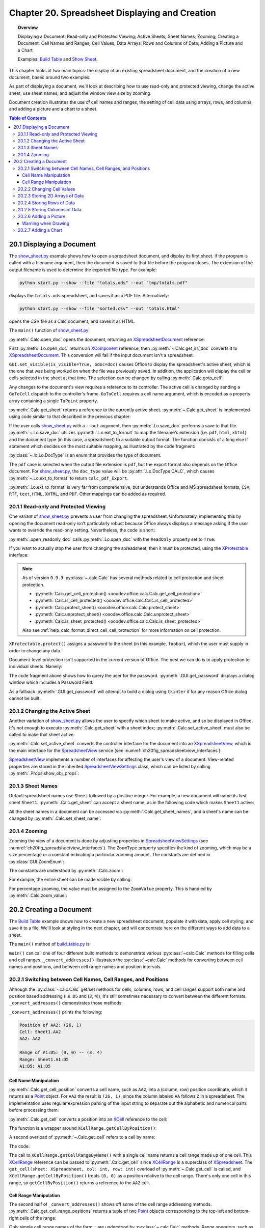 .. _ch20:

***********************************************
Chapter 20. Spreadsheet Displaying and Creation
***********************************************

.. topic:: Overview

    Displaying a Document; Read-only and Protected Viewing; Active Sheets; Sheet Names; Zooming; Creating a Document;
    Cell Names and Ranges; Cell Values; Data Arrays; Rows and Columns of Data;  Adding a Picture and a Chart

    Examples: |build_tbl|_ and |show_sheet|_.

This chapter looks at two main topics: the display of an existing spreadsheet document, and the creation of a new document, based around two examples.

As part of displaying a document, we'll look at describing how to use read-only and protected viewing, change the active sheet, use sheet names, and adjust the window view size by zooming.

Document creation illustrates the use of cell names and ranges, the setting of cell data using arrays, rows, and columns, and adding a picture and a chart to a sheet.

.. contents:: Table of Contents
    :local:
    :backlinks: top
    :depth: 3

.. _ch20_display_doc:

20.1 Displaying a Document
==========================

The |show_sheet_py|_ example shows how to open a spreadsheet document, and display its first sheet.
If the program is called with a filename argument, then the document is saved to that file before the program closes.
The extension of the output filename is used to determine the exported file type.
For example:

.. code-block:: text

    python start.py --show --file "totals.ods" --out "tmp/totals.pdf"

displays the ``totals.ods`` spreadsheet, and saves it as a PDF file. Alternatively:

.. code-block:: text

    python start.py --show --file "sorted.csv" --out "totals.html"

opens the CSV file as a Calc document, and saves it as HTML.

The ``main()`` function of |show_sheet_py|_:

.. tabs::

    .. code-tab:: python

        # ShowSheet.main() function of show_sheet.py
        def main(self) -> None:
            loader = Lo.load_office(Lo.ConnectSocket())

            try:
                doc = Calc.open_doc(fnm=self._input_fnm, loader=loader)

                # doc = Lo.open_readonly_doc(fnm=self._input_fnm, loader=loader)
                # doc = Calc.get_ss_doc(doc)

                if self._visible:
                    GUI.set_visible(is_visible=True, odoc=doc)

                Calc.goto_cell(cell_name="A1", doc=doc)
                sheet_names = Calc.get_sheet_names(doc=doc)
                print(f"Names of Sheets ({len(sheet_names)}):")
                for name in sheet_names:
                    print(f"  {name}")

                sheet = Calc.get_sheet(doc=doc, index=0)
                Calc.set_active_sheet(doc=doc, sheet=sheet)
                pro = Lo.qi(XProtectable, sheet, True)
                pro.protect("foobar")
                print(f"Is protected: {pro.isProtected()}")

                Lo.delay(2000)
                # query the user for the password
                pwd = GUI.get_password("Password", "Enter sheet Password")
                if pwd == "foobar":
                    pro.unprotect(pwd)
                    MsgBox.msgbox("Password is Correct", "Password", boxtype=MessageBoxType.INFOBOX)
                else:
                    MsgBox.msgbox("Password is incorrect", "Password", boxtype=MessageBoxType.ERRORBOX)

                if self._out_fnm:
                    Lo.save_doc(doc=doc, fnm=self._out_fnm)

                msg_result = MsgBox.msgbox(
                    "Do you wish to close document?",
                    "All done",
                    boxtype=MessageBoxType.QUERYBOX,
                    buttons=MessageBoxButtonsEnum.BUTTONS_YES_NO,
                )
                if msg_result == MessageBoxResultsEnum.YES:
                    Lo.close_doc(doc=doc, deliver_ownership=True)
                    Lo.close_office()
                else:
                    print("Keeping document open")

            except Exception:
                Lo.close_office()
                raise

    .. only:: html

        .. cssclass:: tab-none

            .. group-tab:: None

:py:meth:`.Calc.open_doc` opens the document, returning an XSpreadsheetDocument_ reference:

.. tabs::

    .. code-tab:: python

        # in Calc class (simplified)
        @classmethod
        def open_doc(cls, fnm: PathOrStr, loader: XComponentLoader) -> XSpreadsheetDocument:
            doc = Lo.open_doc(fnm=fnm, loader=loader)
            if doc is None:
                raise Exception("Document is null")
            return cls.get_ss_doc(doc)

        @staticmethod
        def get_ss_doc(doc: XComponent) -> XSpreadsheetDocument:
            if not Info.is_doc_type(doc_type=mLo.Lo.Service.CALC, obj=doc):
                if not Lo.is_macro_mode:
                    Lo.close_doc(doc=doc)
                raise Exception("Not a spreadsheet doc")

            ss_doc = Lo.qi(XSpreadsheetDocument, doc)
            if ss_doc is None:
                if not Lo.is_macro_mode:
                    Lo.close_doc(doc=doc)
                raise MissingInterfaceError(XSpreadsheetDocument)
            return ss_doc

    .. only:: html

        .. cssclass:: tab-none

            .. group-tab:: None

.. seealso::

    .. cssclass:: src-link

        - :odev_src_calc_meth:`open_doc`
        - :odev_src_calc_meth:`get_ss_doc`

First :py:meth:`.Lo.open_doc` returns an XComponent_ reference, then :py:meth:`~.Calc.get_ss_doc` converts it to XSpreadsheetDocument_.
This conversion will fail if the input document isn't a spreadsheet.

``GUI.set_visible(is_visible=True, odoc=doc)`` causes Office to display the spreadsheet's active sheet, which is the one that was being worked on when the file was previously saved.
In addition, the application will display the cell or cells selected in the sheet at that time. The selection can be changed by calling :py:meth:`.Calc.goto_cell`:

.. tabs::

    .. code-tab:: python

        # in the Calc class
        @staticmethod
        def get_controller(doc: XSpreadsheetDocument) -> XController:
            model = Lo.qi(XModel, doc, True)
            return model.getCurrentController()

        # overload method, simplified
        @classmethod
        def goto_cell(cls, cell_name: str, doc: XSpreadsheetDocument) -> None:
            frame = cls.get_controller(doc).getFrame()
            cls.goto_cell(cell_name=cell_name, frame=frame)
    
        # overload method, simplified
        @classmethod
        def goto_cell(cls, cell_name: str, frame: XFrame) -> None:
            props = Props.make_props(ToPoint=kargs[1])
            Lo.dispatch_cmd(cmd="GoToCell", props=props, frame=frame)
    
    .. only:: html

        .. cssclass:: tab-none

            .. group-tab:: None

.. seealso::

    .. cssclass:: src-link

        - :odev_src_calc_meth:`get_controller`
        - :odev_src_calc_meth:`goto_cell`

Any changes to the document's view requires a reference to its controller.
The active cell is changed by sending a ``GoToCell`` dispatch to the controller's frame.
``GoToCell`` requires a cell name argument, which is encoded as a property array containing a single ``ToPoint`` property.

:py:meth:`.Calc.get_sheet` returns a reference to the currently active sheet.
:py:meth:`~.Calc.get_sheet` is implemented using code similar to that described in the previous chapter:

.. tabs::

    .. code-tab:: python

        # in Calc class (overload method, simplified)
        @staticmethod
        def get_sheet(doc: XSpreadsheetDocument, index: int) -> XSpreadsheet:
            try:
                sheets = doc.getSheets()
                xsheets_idx = Lo.qi(XIndexAccess, sheets, True)
                sheet = Lo.qi(XSpreadsheet, xsheets_idx.getByIndex(index), raise_err=True)
                return sheet
            except Exception as e:
                raise Exception(f"Could not access spreadsheet: {index}") from e

    .. only:: html

        .. cssclass:: tab-none

            .. group-tab:: None

.. seealso::

    .. cssclass:: src-link

        :odev_src_calc_meth:`get_sheet`

If the user calls |show_sheet_py|_ with a ``--out`` argument, then :py:meth:`.Lo.save_doc` performs a save to that file.
:py:meth:`~.Lo.save_doc` utilizes :py:meth:`.Lo.ext_to_format` to map the filename's extension (:abbreviation:`i.e.` ``pdf``, ``html``, ``xhtml``)
and the document type (in this case, a spreadsheet) to a suitable output format.
The function consists of a long else if statement which decides on the most suitable mapping, as illustrated by the code fragment:

:py:class:`~.lo.Lo.DocType` is an enum that provides the type of document.

.. tabs::

    .. code-tab:: python

        # in Lo class
        @classmethod
        def ext_to_format(cls, ext: str, doc_type: Lo.DocType = DocType.UNKNOWN) -> str:
            dtype = cls.DocType(doc_type)
            s = ext.lower()
            if s == "doc":
                return "MS Word 97"
            elif s == "docx":
                return "Office Open XML Text"  # MS Word 2007 XML
            elif s == "rtf":
                if dtype == cls.DocType.CALC:
                    return "Rich Text Format (StarCalc)"
                else:
                    return "Rich Text Format"
            elif s == "odt":
                return "writer8"
            elif s == "ott":
                return "writer8_template"
            elif s == "pdf":
                if dtype == cls.DocType.WRITER:
                    return "writer_pdf_Export"
                elif dtype == cls.DocType.IMPRESS:
                    return "impress_pdf_Export"
                elif dtype == cls.DocType.DRAW:
                    return "draw_pdf_Export"
                elif dtype == cls.DocType.CALC:
                    return "calc_pdf_Export"
                elif dtype == cls.DocType.MATH:
                    return "math_pdf_Export"
                else:
                    return "writer_pdf_Export"  # assume we are saving a writer doc
            
            # and many more cases ...

    .. only:: html

        .. cssclass:: tab-none

            .. group-tab:: None

The ``pdf`` case is selected when the output file extension is ``pdf``, but the export format also depends on the Office document.
For |show_sheet_py|_, the ``doc_type`` value will be :py:attr:`.Lo.DocType.CALC`, which causes :py:meth:`~.Lo.ext_to_format` to return ``calc_pdf_Export``.

:py:meth:`.Lo.ext_to_format` is very far from comprehensive, but understands Office and MS spreadsheet formats, ``CSV``, ``RTF``, ``text``, ``HTML``, ``XHTML``, and ``PDF``.
Other mappings can be added as required.

.. _ch20_read_only_protect_view:

20.1.1 Read-only and Protected Viewing
--------------------------------------

One variant of |show_sheet_py|_ prevents a user from changing the spreadsheet. 
Unfortunately, implementing this by opening the document read-only isn't particularly robust because
Office always displays a message asking if the user wants to override the read-only setting.
Nevertheless, the code is short:

.. tabs::

    .. code-tab:: python

        # Commented out in show_sheet.py
        doc = Lo.open_readonly_doc(fnm=self._input_fnm, loader=loader)
        doc = Calc.get_ss_doc(doc)

    .. only:: html

        .. cssclass:: tab-none

            .. group-tab:: None


:py:meth:`.open_readonly_doc` calls :py:meth:`.Lo.open_doc` with the ``ReadOnly`` property set to ``True``:

.. tabs::

    .. code-tab:: python

        # in the Lo Class
        @classmethod
        def open_readonly_doc(cls, fnm: PathOrStr, loader: XComponentLoader) -> XComponent:
            return cls.open_doc(fnm, loader, Props.make_props(Hidden=True, ReadOnly=True))

    .. only:: html

        .. cssclass:: tab-none

            .. group-tab:: None

If you want to actually stop the user from changing the spreadsheet, then it must be protected, using the XProtectable_ interface:

.. note::

    As of version ``0.9.9`` :py:class:`~.calc.Calc` has several methods related to cell protection and sheet protection.

    - :py:meth:`Calc.get_cell_protection() <ooodev.office.calc.Calc.get_cell_protection>`
    - :py:meth:`Calc.is_cell_protected() <ooodev.office.calc.Calc.is_cell_protected>`
    - :py:meth:`Calc.protect_sheet() <ooodev.office.calc.Calc.protect_sheet>`
    - :py:meth:`Calc.unprotect_sheet() <ooodev.office.calc.Calc.unprotect_sheet>`
    - :py:meth:`Calc.is_sheet_protected() <ooodev.office.calc.Calc.is_sheet_protected>`

    Also see :ref:`help_calc_format_direct_cell_cell_protection` for more information on cell protection.

.. tabs::

    .. code-tab:: python

        # in ShoWSheet.main() of show_sheet.py
        pro = Lo.qi(XProtectable, sheet, True)
        pro.protect("foobar")


    .. only:: html

        .. cssclass:: tab-none

            .. group-tab:: None

``XProtectable.protect()`` assigns a password to the sheet (in this example, ``foobar``), which the user must supply in order to change any data.

Document-level protection isn't supported in the current version of Office.
The best we can do is to apply protection to individual sheets. Namely:

.. tabs::

    .. code-tab:: python

        # 
        pro = Lo.qi(XProtectable, sheet, True)
        pro.protect("foobar")

        # query the user for the password
        pwd = GUI.get_password("Password", "Enter sheet Password")
        if pwd == "foobar":
            pro.unprotect(pwd)
            MsgBox.msgbox("Password is Correct", "Password", boxtype=MessageBoxType.INFOBOX)
        else:
            MsgBox.msgbox("Password is incorrect", "Password", boxtype=MessageBoxType.ERRORBOX)

    .. only:: html

        .. cssclass:: tab-none

            .. group-tab:: None

The code fragment above shows how to query the user for the password. :py:meth:`.GUI.get_password` displays a dialog window which includes a Password Field:

As a fallback :py:meth:`.GUI.get_password` will attempt to build a dialog using ``tkinter`` if for any reason Office dialog cannot be built. 

.. tabs::

    .. code-tab:: python

        # in GUI class
        @staticmethod
        def get_password(title: str, input_msg: str) -> str:
            try:
                result = Input.get_input(title=title, msg=input_msg, is_password=True)
                return result
            except Exception:
                # may not be in a LibreOffice window
                pass

            # try a tkinter dialog. Not available in macro mode.
            # this also means may not work on windows when virtual environment
            # is set to LibreOffice python.exe
            try:
                from ..dialog.tk_input import Window

                pass_inst = Window(title=title, input_msg=input_msg, is_password=True)
                return pass_inst.get_input()
            except ImportError:
                pass
            raise Exception("Unable to access a GUI to create a password dialog box")

    .. only:: html

        .. cssclass:: tab-none

            .. group-tab:: None


.. seealso::

    .. cssclass:: ul-list

        - :ref:`class_msg_box`
        - :ref:`class_dialog_input`
        - :ref:`dialog_tk_input`
        - :ref:`help_calc_format_direct_cell_cell_protection`

.. _ch20_change_active_sheet:

20.1.2 Changing the Active Sheet
--------------------------------

Another variation of |show_sheet_py|_ allows the user to specify which sheet to make active, and so be displayed in Office.
It's not enough to execute :py:meth:`.Calc.get_sheet` with a sheet index; :py:meth:`.Calc.set_active_sheet` must also be called to make that sheet active:

.. tabs::

    .. code-tab:: python

        # in the Calc class (simplified)
        @classmethod
        def set_active_sheet(cls, doc: XSpreadsheetDocument, sheet: XSpreadsheet) -> None:
            ss_view = cls.get_view(doc)
            if ss_view is None:
                return
            ss_view.setActiveSheet(sheet)

    .. only:: html

        .. cssclass:: tab-none

            .. group-tab:: None

.. seealso::

    .. cssclass:: src-link

        :odev_src_calc_meth:`set_active_sheet`

:py:meth:`.Calc.set_active_sheet` converts the controller interface for the document into an XSpreadsheetView_,
which is the main interface for the SpreadsheetView_ service (see :numref:`ch20fig_spreadsheetview_interfaces`).

..
    figure 1

.. cssclass:: diagram invert

    .. _ch20fig_spreadsheetview_interfaces:
    .. figure:: https://user-images.githubusercontent.com/4193389/202597547-984bd253-57ff-4096-a2d3-4b78ae35cb23.png
        :alt: The Spread sheet View Services and Interfaces.
        :figclass: align-center

        :The SpreadsheetView_ Services and Interfaces.

SpreadsheetView_ implements a number of interfaces for affecting the user's view of a document.
View-related properties are stored in the inherited SpreadsheetViewSettings_ class, which can be listed by calling :py:meth:`.Props.show_obj_props`:

.. _ch20_sheet_names:

20.1.3 Sheet Names
------------------

Default spreadsheet names use ``Sheet`` followed by a positive integer.
For example, a new document will name its first sheet ``Sheet1``.
:py:meth:`.Calc.get_sheet` can accept a sheet name, as in the following code which makes ``Sheet1`` active:

.. tabs::

    .. code-tab:: python

        sheet = Calc.get_sheet(doc=doc, sheet_name="Sheet1")
        Calc.set_active_sheet(doc=doc, sheet=sheet)

    .. only:: html

        .. cssclass:: tab-none

            .. group-tab:: None

All the sheet names in a document can be accessed via :py:meth:`.Calc.get_sheet_names`, and a sheet's name can be changed by :py:meth:`.Calc.set_sheet_name`:

.. tabs::

    .. code-tab:: python

        # in the Calc class
        @staticmethod
        def get_sheet_names(doc: XSpreadsheetDocument) -> Tuple[str, ...]:
            sheets = doc.getSheets()
            return sheets.getElementNames()

        @staticmethod
        def set_sheet_name(sheet: XSpreadsheet, name: str) -> bool:
            xnamed = Lo.qi(XNamed, sheet)
            if xnamed is None:
                Lo.print("Could not access spreadsheet")
                return False
            xnamed.setName(name)
            return True

    .. only:: html

        .. cssclass:: tab-none

            .. group-tab:: None

.. _ch20_zooming:

20.1.4 Zooming
--------------

Zooming the view of a document is done by adjusting properties in SpreadsheetViewSettings_ (see :numref:`ch20fig_spreadsheetview_interfaces`).
The ``ZoomType`` property specifies the kind of zooming, which may be a size percentage or a constant indicating a particular zooming amount.
The constants are defined in :py:class:`GUI.ZoomEnum`:

The constants are understood by :py:meth:`.Calc.zoom`:

.. tabs::

    .. code-tab:: python

        # in the Calc class
        @classmethod
        def zoom(cls, doc: XSpreadsheetDocument, type: GUI.ZoomEnum) -> None:

            ctrl = cls.get_controller(doc)
            if ctrl is None:
                return

            def zoom_val(value: int) -> None:
                Props.set(ctrl, ZoomType=GUI.ZoomEnum.BY_VALUE.value, ZoomValue=value)

            if (
                type == GUI.ZoomEnum.ENTIRE_PAGE
                or type == GUI.ZoomEnum.OPTIMAL
                or type == GUI.ZoomEnum.PAGE_WIDTH
                or type == GUI.ZoomEnum.PAGE_WIDTH_EXACT
            ):
                Props.set(ctrl, ZoomType=type.value)
            elif type == GUI.ZoomEnum.ZOOM_200_PERCENT:
                zoom_val(200)
            elif type == GUI.ZoomEnum.ZOOM_150_PERCENT:
                zoom_val(150)
            elif type == GUI.ZoomEnum.ZOOM_100_PERCENT:
                zoom_val(100)
            elif type == GUI.ZoomEnum.ZOOM_75_PERCENT:
                zoom_val(75)
            elif type == GUI.ZoomEnum.ZOOM_50_PERCENT:
                zoom_val(50)

    .. only:: html

        .. cssclass:: tab-none

            .. group-tab:: None


For example, the entire sheet can be made visible by calling:

.. tabs::

    .. code-tab:: python

        Calc.Zoom(doc=doc, type=GUI.ZoomEnum.ENTIRE_PAGE)

    .. only:: html

        .. cssclass:: tab-none

            .. group-tab:: None

For percentage zooming, the value must be assigned to the ``ZoomValue`` property.
This is handled by :py:meth:`.Calc.zoom_value`:

.. tabs::

    .. code-tab:: python

        # in Calc class
        @classmethod
        def zoom_value(cls, doc: XSpreadsheetDocument, value: int) -> None:
            ctrl = cls.get_controller(doc)
            if ctrl is None:
                return
            Props.set(ctrl, ZoomType=GUI.ZoomEnum.BY_VALUE.value, ZoomValue=value)

    .. only:: html

        .. cssclass:: tab-none

            .. group-tab:: None

.. _ch20_creating_doc:

20.2 Creating a Document
========================

The |build_tbl|_ example shows how to create a new spreadsheet document, populate it with data, apply cell styling, and save it to a file.
We'll look at styling in the next chapter, and will concentrate here on the different ways to add data to a sheet.

The ``main()`` method of |build_tbl_py|_ is:

.. tabs::

    .. code-tab:: python

        # BuildTable.main() of build_table.py
        def main(self) -> None:
            loader = Lo.load_office(Lo.ConnectSocket())

            try:
                doc = Calc.create_doc(loader)

                GUI.set_visible(is_visible=True, doc=doc)

                sheet = Calc.get_sheet(doc=doc, index=0)

                self._convert_addresses(sheet)

                # other possible build methods
                # self._build_cells(sheet)
                # self._build_rows(sheet)
                # self._build_cols(sheet)

                self._build_array(sheet)

                if self._add_pic:
                    self._add_picture(sheet=sheet, doc=doc)

                # add a chart
                if self._add_chart and Chart2:
                    # assumes _build_array() has filled the spreadsheet with data
                    chart_cell = "B6" if self._add_pic else "D6"
                    rng_addr = Calc.get_address(sheet=sheet, range_name="B2:M4")
                    Chart2.insert_chart(
                        sheet=sheet, cells_range=rng_addr, cell_name=chart_cell,
                        width=21, height=11, diagram_name="Column"
                    )

                if self._add_style:
                    self._create_styles(doc)
                    self._apply_styles(sheet)

                if self._out_fnm:
                    Lo.save_doc(doc=doc, fnm=self._out_fnm)

                msg_result = MsgBox.msgbox(
                    "Do you wish to close document?",
                    "All done",
                    boxtype=MessageBoxType.QUERYBOX,
                    buttons=MessageBoxButtonsEnum.BUTTONS_YES_NO,
                )
                if msg_result == MessageBoxResultsEnum.YES:
                    Lo.close_doc(doc=doc, deliver_ownership=True)
                    Lo.close_office()
                else:
                    print("Keeping document open")

            except Exception:
                Lo.close_office()
                raise

    .. only:: html

        .. cssclass:: tab-none

            .. group-tab:: None


``main()`` can call one of four different build methods to demonstrate various :py:class:`~calc.Calc` methods for filling cells and cell ranges.
``_convert_addresses()`` illustrates the :py:class:`~calc.Calc` methods for converting between cell names and positions, and between cell range names and position intervals.

.. _ch20_switch_name_range_pos:

20.2.1 Switching between Cell Names, Cell Ranges, and Positions
---------------------------------------------------------------

Although the :py:class:`~calc.Calc` get/set methods for cells, columns, rows, and cell ranges support both name and position based addressing (:abbreviation:`i.e.` ``D5`` and (``3``, ``4``)),
it's still sometimes necessary to convert between the different formats. ``_convert_addresses()`` demonstrates those methods:

.. tabs::

    .. code-tab:: python

        # in build_table.py
        def _convert_addresses(self, sheet: XSpreadsheet) -> None:
            # cell name <--> position
            pos = Calc.get_cell_position(cell_name="AA2")
            print(f"Position of AA2: ({pos.X}, {pos.Y})")

            cell = Calc.get_cell(sheet=sheet, col=pos.X, row=pos.Y)
            Calc.print_cell_address(cell)

            print(f"AA2: {Calc.get_cell_str(col=pos.X, row=pos.Y)}")
            print()

            # cell range name <--> position
            rng = Calc.get_cell_range_positions("A1:D5")
            print(f"Range of A1:D5: ({rng[0].X}, {rng[0].Y}) -- ({rng[1].X}, {rng[1].Y})")

            cell_rng = Calc.get_cell_range(
                sheet=sheet, col_start=rng[0].X, row_start=rng[0].Y, col_end=rng[1].X, row_end=rng[1].Y
            )
            Calc.print_address(cell_rng)
            print(
                "A1:D5: " + Calc.get_range_str(
                                col_start=rng[0].X, row_start=rng[0].Y, col_end=rng[1].X, row_end=rng[1].Y
                            )
            )
            print()

    .. only:: html

        .. cssclass:: tab-none

            .. group-tab:: None


``_convert_addresses()`` prints the following:

.. code-block:: text

    Position of AA2: (26, 1)
    Cell: Sheet1.AA2
    AA2: AA2

    Range of A1:D5: (0, 0) -- (3, 4)
    Range: Sheet1.A1:D5
    A1:D5: A1:D5

.. _ch20_name_manipulation:

Cell Name Manipulation
^^^^^^^^^^^^^^^^^^^^^^

:py:meth:`.Calc.get_cell_position` converts a cell name, such as ``AA2``, into a (column, row) position coordinate, which it returns as a Point_ object.
For ``AA2`` the result is ``(26, 1)``, since the column labeled ``AA`` follows ``Z`` in a spreadsheet.
The implementation uses regular expression parsing of the input string to separate out the alphabetic and numerical parts before processing them:

.. tabs::

    .. code-tab:: python

        # in Calc class
        @classmethod
        def get_cell_position(cls, cell_name: str) -> Point:
            #  _rx_cell = re.compile(r"([a-zA-Z]+)([0-9]+)")
            m = cls._rx_cell.match(cell_name)
            if m:
                ncolumn = cls.column_string_to_number(str(m.group(1)).upper())
                nrow = cls.row_string_to_number(m.group(2))
                return Point(ncolumn, nrow)
            else:
                raise ValueError("Not a valid cell name")

    .. only:: html

        .. cssclass:: tab-none

            .. group-tab:: None


:py:meth:`.Calc.get_cell` converts a position into an XCell_ reference to the cell:

.. tabs::

    .. code-tab:: python

        cell = Calc.get_cell(sheet=sheet, col=26, row=1);

    .. only:: html

        .. cssclass:: tab-none

            .. group-tab:: None


The function is a wrapper around ``XCellRange.getCellByPosition()``:

.. tabs::

    .. code-tab:: python

        # in Calc class (overloads method, simplified)
        @classmethod
        def get_cell(cls, sheet: XSpreadsheet, col: int, row: int) -> XCell:
            return sheet.getCellByPosition(col, row)

    .. only:: html

        .. cssclass:: tab-none

            .. group-tab:: None


A second overload of :py:meth:`~.Calc.get_cell` refers to a cell by name:

.. tabs::

    .. code-tab:: python

        cell = Calc.get_cell(sheet=sheet, cell_name="AA2");

    .. only:: html

        .. cssclass:: tab-none

            .. group-tab:: None

The code:

.. tabs::

    .. code-tab:: python

        # in Calc class (overloads method, simplified)
        @classmethod
        def get_cell(cls, sheet: XSpreadsheet, cell_name: str) -> XCell:
            cell_range = sheet.getCellRangeByName(cell_name)
            return cls.get_cell(cell_range=cell_range, col=0, row=0)

    .. only:: html

        .. cssclass:: tab-none

            .. group-tab:: None

.. seealso::

    .. cssclass:: src-link

        :odev_src_calc_meth:`get_cell`

The call to ``XCellRange.getCellRangeByName()`` with a single cell name returns a cell range made up of one cell.
This XCellRange_ reference can be passed to :py:meth:`.Calc.get_cell` since XCellRange_ is a superclass of XSpreadsheet_.
The ``get_cell(sheet: XSpreadsheet, col: int, row: int)`` overload of :py:meth:`~.Calc.get_cell` is called,
and ``XCellRange.getCellByPosition()`` treats ``(0, 0)`` as a position relative to the cell range.
There's only one cell in this range, so ``getCellByPosition()`` returns a reference to the ``AA2`` cell.

.. _ch20_range_manipulation:

Cell Range Manipulation
^^^^^^^^^^^^^^^^^^^^^^^

The second half of ``_convert_addresses()`` shows off some of the cell range addressing methods.
:py:meth:`.Calc.get_cell_range_positions` returns a tuple of two Point_ objects corresponding to the top-left and bottom-right cells of the range:

.. tabs::

    .. code-tab:: python

        # in BuildTable._convert_addresses() of build_table.py
        pos = Calc.get_cell_position(cell_name="AA2")
        print(f"Positon of AA2: ({pos.X}, {pos.Y})")
        # ...

    .. only:: html

        .. cssclass:: tab-none

            .. group-tab:: None

Only simple cell range names of the form ``:`` are understood by :py:class:`~.calc.Calc` methods.
Range operators, such as ``~``, ``!``, and absolute references using ``$`` are **not** supported.

:py:meth:`.Calc.get_cell_range` converts a range address into an XCellRange_ reference:


.. tabs::

    .. code-tab:: python

        cell = Calc.get_cell_range(sheet=sheet, range_name="A1:D5");

    .. only:: html

        .. cssclass:: tab-none

            .. group-tab:: None

This method wraps a call to ``XCellRange.getCellRangeByName()``:

.. tabs::

    .. code-tab:: python

        # in Calc class (overload method, simplified)
        @staticmethod
        def get_cell_range(sheet: XSpreadsheet, range_name: str) -> XCellRange:
            cell_range = sheet.getCellRangeByName(range_name)
            if cell_range is None:
                raise Exception(f"Could not access cell range: {range_name}")
            return cell_range

    .. only:: html

        .. cssclass:: tab-none

            .. group-tab:: None

.. seealso::

    .. cssclass:: src-link

        :odev_src_calc_meth:`get_cell_range`

.. _ch20_changing_cell_values:

20.2.2 Changing Cell Values
---------------------------

Back in |build_tbl_py|_, the ``_build_cells()`` methods shows how individual cells can be assigned values.
The code uses two versions of :py:meth:`.Calc.set_val`, one that accepts a cell position, the other a cell name.
For example:

.. tabs::

    .. code-tab:: python

        # in _build_cells() of build_table.py
        # ...
        for i, val in enumerate(header_vals):
            # set by name
            Calc.set_val(value=val, sheet=sheet, col=i + 1, row=0)

        # ...
        for i, val in enumerate(vals):
            # set by row, column
            cell_name = TableHelper.make_cell_name(row=2, col=i + 2)
            Calc.set_val(value=val, sheet=sheet, cell_name=cell_name)
        # ...

    .. only:: html

        .. cssclass:: tab-none

            .. group-tab:: None

Both methods store a number or a string in a cell, by processing the input value as an Object:

.. tabs::

    .. code-tab:: python

        # in Calc class (overload methods, simplified)
        @classmethod
        def set_val(cls, value: object, sheet: XSpreadsheet, cell_name: str) -> None:
            pos = cls.get_cell_position(cell_name)
            cls.set_val(value=value, sheet=sheet, col=pos.X, row=pos.Y)

        @classmethod
        def set_val(cls, value: object, sheet: XSpreadsheet, col: int, row: int) -> None:
            cell = cls.get_cell(sheet=sheet, col=col, row=row)
            cls.set_val(value=value, cell=cell)

        @classmethod
        def set_val(cls, value: object, cell: XCell) -> None:
            if isinstance(value, numbers.Number):
                cell.setValue(float(value))
            elif isinstance(value, str):
                cell.setFormula(str(value))
            else:
                Lo.print(f"Value is not a number or string: {value}")

    .. only:: html

        .. cssclass:: tab-none

            .. group-tab:: None

.. seealso::

    .. cssclass:: src-link

        :odev_src_calc_meth:`set_val`

The ``set_val(cls, value: object, cell: XCell) -> None`` method examines the type of the value to decide whether to call ``XCell.setValue()`` or ``XCell.setFormula()``.

.. _ch20_storing_2d_arrays:

20.2.3 Storing 2D Arrays of Data
--------------------------------

The ``_build_array()`` method in |build_tbl_py|_ shows how a block of data can be stored by :py:meth:`.Calc.set_array`:

.. tabs::

    .. code-tab:: python

        # in build_table.py
        def _build_array(self, sheet: XSpreadsheet) -> None:
            vals = (
                ("", "JAN", "FEB", "MAR", "APR", "MAY", "JUN", "JUL", "AUG", "SEP", "OCT", "NOV", "DEC"),
                ("Smith", 42, 58.9, -66.5, 43.4, 44.5, 45.3, -67.3, 30.5, 23.2, -97.3, 22.4, 23.5),
                ("Jones", 21, 40.9, -57.5, -23.4, 34.5, 59.3, 27.3, -38.5, 43.2, 57.3, 25.4, 28.5),
                ("Brown", 31.45, -20.9, -117.5, 23.4, -114.5, 115.3, -171.3, 89.5, 41.2, 71.3, 25.4, 38.5),
            )
            Calc.set_array(values=vals, sheet=sheet, name="A1:M4")  # or just A1

            Calc.set_val(sheet=sheet, cell_name="N1", value="SUM")
            Calc.set_val(sheet=sheet, cell_name="N2", value="=SUM(B2:M2)")
            Calc.set_val(sheet=sheet, cell_name="N3", value="=SUM(B3:M3)")
            Calc.set_val(sheet=sheet, cell_name="N4", value="=SUM(B4:M4)")

    .. only:: html

        .. cssclass:: tab-none

            .. group-tab:: None

:py:meth:`.Calc.set_array` accepts a 2D array of Object values (which means it can contain a mix of strings and doubles) with the data arranged in row-order.
For example, the data shown above is stored in the sheet as in :numref:`ch20fig_bt_block_data`.

..
    figure 2

.. cssclass:: screen_shot invert

    .. _ch20fig_bt_block_data:
    .. figure:: https://user-images.githubusercontent.com/4193389/202787908-45294533-f8be-444f-b7bb-e25f087fe622.png
        :alt: A Block of Data Added to a Sheet
        :figclass: align-center

        :A Block of Data Added to a Sheet.

The second argument of :py:meth:`.Calc.set_array` can be a cell range or a single cell name representing the top-left corner of the range.
In the latter case, the cell range is calculated from the size of the array.
This means that the call used above could be rewritten as:

.. tabs::

    .. code-tab:: python

        # in BuildTable._build_array() of build_table.py
        Calc.set_array(values=vals, sheet=sheet, name="A1:M4")  # or just A1

    .. only:: html

        .. cssclass:: tab-none

            .. group-tab:: None

:py:meth:`.Calc.set_array` is defined as:

.. tabs::

    .. code-tab:: python

        # in Calc class (overload method, simplified)
        @classmethod
        def set_array(cls, values: Table, sheet: XSpreadsheet, name: str) -> None:
                # set_array(values: Sequence[Sequence[object]], sheet: XSpreadsheet, name: str)
            if cls.is_cell_range_name(name):
                cls.set_array_range(sheet=sheet, range_name=name, values=values)
            else:
                cls.set_array_cell(sheet=sheet, cell_name=name, values=values)

    .. only:: html

        .. cssclass:: tab-none

            .. group-tab:: None

.. seealso::

    .. cssclass:: src-link

        :odev_src_calc_meth:`set_array`

.. tabs::

    .. code-tab:: python

        # in Calc class (simplified)
        @classmethod
        def set_array_range(cls, sheet: XSpreadsheet, range_name: str, values: Table) -> None:
            v_len = len(values)
            if v_len == 0:
                Lo.print("Values has not data")
                return
            cell_range = cls.get_cell_range(sheet=sheet, range_name=range_name)
            cls.set_cell_range_array(cell_range=cell_range, values=values)

        @classmethod
        def set_array_cell(cls, sheet: XSpreadsheet, cell_name: str, values: Table) -> None:
            v_len = len(values)
            if v_len == 0:
                Lo.print("Values has not data")
                return
            pos = cls.get_cell_position(cell_name)
            col_end = pos.X + (len(values[0]) - 1)
            row_end = pos.Y + (v_len - 1)
            cell_range = cls._get_cell_range_col_row(
                sheet=sheet, start_col=pos.X, start_row=pos.Y, end_col=col_end, end_row=row_end
            )
            cls.set_cell_range_array(cell_range=cell_range, values=values)

        @staticmethod
        def set_cell_range_array(cell_range: XCellRange, values: Table) -> None:
            v_len = len(values)
            if v_len == 0:
                Lo.print("Values has not data")
                return
            cr_data = mLo.Lo.qi(XCellRangeData, cell_range)
            if cr_data is None:
                return
            cr_data.setDataArray(values)

    .. only:: html

        .. cssclass:: tab-none

            .. group-tab:: None


.. seealso::

    .. cssclass:: src-link

        - :odev_src_calc_meth:`set_array_range`
        - :odev_src_calc_meth:`set_array_cell`
        - :odev_src_calc_meth:`set_cell_range_array`

The storage of the array is performed by :py:meth:`.Calc.set_cell_range_array` which is passed an XCellRange_ object and a 2D array.
XCellRange_ is converted into XCellRangeData_ which has a ``setDataArray()`` method.

.. _ch20_storing_rows_data:

20.2.4 Storing Rows of Data
---------------------------

:py:meth:`.Calc.set_row` lets the programmer store a 1D array as a row of data:

.. tabs::

    .. code-tab:: python

        # in BuildTable._build_rows() of build_table.py
        vals = (42, 58.9, -66.5, 43.4, 44.5, 45.3, -67.3, 30.5, 23.2, -97.3, 22.4, 23.5)
        Calc.set_row(sheet=sheet, values=vals, cell_name="B2")

    .. only:: html

        .. cssclass:: tab-none

            .. group-tab:: None

:py:meth:`.Calc.set_row` employs ``XCellRangeData.setDataArray()``, which requires an XCellRange_ object and a 2D array:

.. tabs::

    .. code-tab:: python

        # in Calc class (overload method, simplified)
        @classmethod
        def set_row(cls, sheet: XSpreadsheet, values: Row, cell_name: str) -> None:
            pos = cls.get_cell_position(cell_name)
            # column row
            cls.set_row(sheet=sheet, values=values, col_start=pos.X, ros_start=pos.Y)

        @classmethod
        def set_row(cls, sheet: XSpreadsheet, values: Row, col_start: int, row_start: int) -> None:
            try:
                cell_range = sheet.getCellRangeByPosition(start_col, start_row, end_col, end_row)
                if cell_range is None:
                    raise Exception
                return cell_range
            except Exception as e:
                raise Exception(
                    f"Could not access cell range : ({start_col}, {start_row}, {end_col}, {end_row})"
                ) from e

    .. only:: html

        .. cssclass:: tab-none

            .. group-tab:: None


.. seealso::

    .. cssclass:: src-link

        :odev_src_calc_meth:`set_row`

.. _ch20_storing_col_data:

20.2.5 Storing Columns of Data
------------------------------

:py:meth:`.Calc.set_col` lets the programmer store a column of data, as shown in |build_tbl_py|_ in its ``_build_cols()`` method:

.. tabs::

    .. code-tab:: python

        # in BuildTable._build_cols() of build_table.py
        def _build_cols(self, sheet: XSpreadsheet) -> None:
            vals = ("JAN", "FEB", "MAR", "APR", "MAY", "JUN", "JUL", "AUG", "SEP", "OCT", "NOV", "DEC")
            Calc.set_col(sheet=sheet, values=vals, cell_name="A2")
            Calc.set_val(value="SUM", sheet=sheet, cell_name="A14")

            Calc.set_val(value="Smith", sheet=sheet, cell_name="B1")
            vals = (42, 58.9, -66.5, 43.4, 44.5, 45.3, -67.3, 30.5, 23.2, -97.3, 22.4, 23.5)
            Calc.set_col(sheet=sheet, values=vals, cell_name="B2")
            Calc.set_val(value="=SUM(B2:M2)", sheet=sheet, cell_name="B14")

            Calc.set_val(value="Jones", sheet=sheet, col=2, row=0)
            vals = (21, 40.9, -57.5, -23.4, 34.5, 59.3, 27.3, -38.5, 43.2, 57.3, 25.4, 28.5)
            Calc.set_col(sheet=sheet, values=vals, col_start=2, row_start=1)
            Calc.set_val(value="=SUM(B3:M3)", sheet=sheet, col=2, row=13)

            Calc.set_val(value="Brown", sheet=sheet, col=3, row=0)
            vals = (31.45, -20.9, -117.5, 23.4, -114.5, 115.3, -171.3, 89.5, 41.2, 71.3, 25.4, 38.5)
            Calc.set_col(sheet=sheet, values=vals, col_start=3, row_start=1)
            Calc.set_val(value="=SUM(A4:L4)", sheet=sheet, col=3, row=13)

    .. only:: html

        .. cssclass:: tab-none

            .. group-tab:: None

``_build_cols()`` creates the spreadsheet shown in :numref:`ch20fig_bt_col_data`.

..
    figure 3

.. cssclass:: screen_shot invert

    .. _ch20fig_bt_col_data:
    .. figure:: https://user-images.githubusercontent.com/4193389/202793984-770d3e98-50a8-4613-b964-34951ab2aaeb.png
        :alt: Columns of Data in a Sheet
        :figclass: align-center

        :Columns of Data in a Sheet.

Column creation is a little harder than row building since it's not possible to use ``XCellRangeData.setDataArray()`` which assumes that data is row-ordered.
Instead :py:meth:`.Calc.set_col` calls :py:meth:`.Calc.set_val` in a loop:

.. tabs::

    .. code-tab:: python

        # in Calc class (overload method, simplified)
        @classmethod
        def set_col(cls, sheet: XSpreadsheet, values: Column, cell_name: str) -> None:
            pos = cls.get_cell_position(cell_name)
            cls.set_col(sheet=sheet, value=values, col_start=pos.X, row_start=pos.Y)

        @classmethod
        def set_col(cls, sheet: XSpreadsheet, values: Column, col_start: int, row_start: int) -> None:
            cell_range = cls.get_cell_range(
                sheet=sheet, col_start=col_start, row_start=y, col_end=x, row_end=y + val_len - 1
            )
            xcell: XCell = None
            for val in range(val_len):
                xcell = cls.get_cell(cell_range=cell_range, col=0, row=val)
                cls.set_val(cell=xcell, value=values[val])


    .. only:: html

        .. cssclass:: tab-none

            .. group-tab:: None

.. seealso::

    .. cssclass:: src-link

        :odev_src_calc_meth:`set_col`

.. _ch20_adding_pic:

20.2.6 Adding a Picture
-----------------------

Adding an image to a spreadsheet is straightforward since every sheet is also a draw page.
The Spreadsheet_ service has an XDrawPageSupplier_ interface, which has a ``getDrawPage()`` method.
The returned XDrawPage_ reference points to a transparent drawing surface that lies over the top of the sheet.

Adding a picture is done by calling :py:meth:`.Draw.draw_image`:

.. tabs::

    .. code-tab:: python

        # in BuildTable._add_picture() of build_table.py
        # ...
        dp_sup = Lo.qi(XDrawPageSupplier, sheet, True)
        page = dp_sup.getDrawPage()
        x = 230 if self._add_chart else 125
        Draw.draw_image(slide=page, fnm=self._im_fnm, x=x, y=32)
        # ...

    .. only:: html

        .. cssclass:: tab-none

            .. group-tab:: None

The ``(125, 32)`` or ``(230, 32)`` passed to :py:meth:`.Draw.draw_image` is the ``(x, y)`` offset from the top-left corner of the sheet, specified in millimeters.
This method comes from my :py:class:`~.draw.Draw` class, explained in :ref:`part03`.

.. _ch20_draw_warn:

Warning when Drawing
^^^^^^^^^^^^^^^^^^^^

Many of the :py:class:`~.draw.Draw` methods take a document argument, such as :py:meth:`.Draw.get_slides_count` which returns the number of draw pages in the document:

.. tabs::

    .. code-tab:: python

        print(f'No of draw pages: {Draw.get_slides_count(doc)}')

    .. only:: html

        .. cssclass:: tab-none

            .. group-tab:: None

These methods assume that the document argument can be cast to XComponent_.
For instance, the function prototype for :py:meth:`.Draw.get_slides_count` is:

.. tabs::

    .. code-tab:: python

        def get_slides_count(cls, doc: XComponent) -> int:
            ...

    .. only:: html

        .. cssclass:: tab-none

            .. group-tab:: None

Unfortunately, casting via :py:meth:`.Lo.qi` will not work with spreadsheet documents because XSpreadsheetDocument_ doesn't inherit XComponent_.
Instead the XSpreadsheetDocument_ interface must be explicitly converted to XComponent_ first, as in:

.. tabs::

    .. code-tab:: python

        # in BuildTable._add_picture() of build_table.py
        # ...
        comp_doc = Lo.qi(XComponent, doc, True)
        print(f"2. No. of draw pages: {Draw.get_slides_count(comp_doc)}")
        # ...

    .. only:: html

        .. cssclass:: tab-none

            .. group-tab:: None

.. _ch20_adding_chart:

20.2.7 Adding a Chart
---------------------

.. todo::

    Chapter 20.2.7 Add reference to Part 5

Charting is discussed at length in Part 5, but for now here is a taster of it here since a CellRangeAddress_ object is used to pass data to the charting methods.
For example, the cell range for ``A1:N4`` is passed to :py:meth:`.Chart2.insert_chart`:

.. tabs::

    .. code-tab:: python

        # in BuildTable.main() of build_table.py
        # assumes _build_array() has filled the spreadsheet with data
        rng_addr = Calc.get_address(sheet=sheet, range_name="B2:M4")
        chart_cell = "B6" if self._add_pic else "D6"
        Chart2.insert_chart(
            sheet=sheet, cells_range=rng_addr, cell_name=chart_cell, width=21, height=11, diagram_name="Column"
        )

    .. only:: html

        .. cssclass:: tab-none

            .. group-tab:: None

The other arguments used by :py:meth:`.Chart2.insert_chart` are a cell name, the millimeter width and height of the generated chart, and a chart type string.
The named cell acts as an anchor point for the top-left corner of the chart. :numref:`ch20fig_bt_column_chart` shows what the resulting chart looks like.

..
    figure 4

.. cssclass:: screen_shot invert

    .. _ch20fig_bt_column_chart:
    .. figure:: https://user-images.githubusercontent.com/4193389/202811720-a7374f7b-8c8e-4f61-960d-ef482891479d.png
        :alt: A Column Chart in a Spreadsheet
        :width: 550px
        :figclass: align-center

        :A Column Chart in a Spreadsheet.

.. |show_sheet| replace:: Show Sheet
.. _show_sheet: https://github.com/Amourspirit/python-ooouno-ex/tree/main/ex/auto/calc/odev_show_sheet

.. |show_sheet_py| replace:: show_sheet.py
.. _show_sheet_py: https://github.com/Amourspirit/python-ooouno-ex/tree/main/ex/auto/calc/odev_show_sheet/show_sheet.py

.. |build_tbl| replace:: Build Table
.. _build_tbl: https://github.com/Amourspirit/python-ooouno-ex/tree/main/ex/auto/calc/odev_build_table

.. |build_tbl_py| replace:: build_table.py
.. _build_tbl_py: https://github.com/Amourspirit/python-ooouno-ex/tree/main/ex/auto/calc/odev_build_table/build_table.py

.. _CellRangeAddress: https://api.libreoffice.org/docs/idl/ref/structcom_1_1sun_1_1star_1_1table_1_1CellRangeAddress.html
.. _Point: https://api.libreoffice.org/docs/idl/ref/structcom_1_1sun_1_1star_1_1awt_1_1Point.html
.. _Spreadsheet: https://api.libreoffice.org/docs/idl/ref/servicecom_1_1sun_1_1star_1_1sheet_1_1Spreadsheet.html
.. _SpreadsheetView: https://api.libreoffice.org/docs/idl/ref/servicecom_1_1sun_1_1star_1_1sheet_1_1SpreadsheetView.html
.. _SpreadsheetViewSettings: https://api.libreoffice.org/docs/idl/ref/servicecom_1_1sun_1_1star_1_1sheet_1_1SpreadsheetViewSettings.html
.. _XCell: https://api.libreoffice.org/docs/idl/ref/interfacecom_1_1sun_1_1star_1_1table_1_1XCell.html
.. _XCellRange: https://api.libreoffice.org/docs/idl/ref/interfacecom_1_1sun_1_1star_1_1table_1_1XCellRange.html
.. _XCellRangeData: https://api.libreoffice.org/docs/idl/ref/interfacecom_1_1sun_1_1star_1_1sheet_1_1XCellRangeData.html
.. _XComponent: https://api.libreoffice.org/docs/idl/ref/interfacecom_1_1sun_1_1star_1_1lang_1_1XComponent.html
.. _XDrawPage: https://api.libreoffice.org/docs/idl/ref/interfacecom_1_1sun_1_1star_1_1drawing_1_1XDrawPage.html
.. _XDrawPageSupplier: https://api.libreoffice.org/docs/idl/ref/interfacecom_1_1sun_1_1star_1_1drawing_1_1XDrawPageSupplier.html
.. _XProtectable: https://api.libreoffice.org/docs/idl/ref/interfacecom_1_1sun_1_1star_1_1util_1_1XProtectable.html
.. _XSpreadsheet: https://api.libreoffice.org/docs/idl/ref/interfacecom_1_1sun_1_1star_1_1sheet_1_1XSpreadsheet.html
.. _XSpreadsheetDocument: https://api.libreoffice.org/docs/idl/ref/interfacecom_1_1sun_1_1star_1_1sheet_1_1XSpreadsheetDocument.html
.. _XSpreadsheetView: https://api.libreoffice.org/docs/idl/ref/interfacecom_1_1sun_1_1star_1_1sheet_1_1XSpreadsheetView.html
